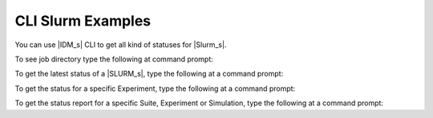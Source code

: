
==================
CLI Slurm Examples
==================

You can use |IDM_s| CLI to get all kind of statuses for |Slurm_s|.

To see job directory type the following at command prompt:

.. command-output:: idmtools slurm <JOB_DIRECTORY> get-path --suite-id <suite_id> --help
   :returncode: 0

To get the latest status of a |SLURM_s|, type the following at a command prompt:

.. command-output:: idmtools slurm <JOB_DIRECTORY> get-latest --help
   :returncode: 0

To get the status for a specific Experiment, type the following at a command prompt:

.. command-output:: idmtools slurm <JOB_DIRECTORY> get-status --exp-id <exp_id> --help
   :returncode: 0

To get the status report for a specific Suite, Experiment or Simulation, type the following at a command prompt:

.. command-output:: idmtools slurm <JOB_DIRECTORY> status-report --exp-id <exp_id> --help
   :returncode: 0
